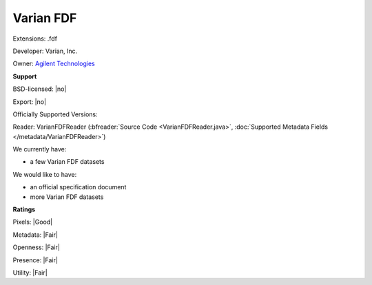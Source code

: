 .. index:: Varian FDF
.. index:: .fdf

Varian FDF
===============================================================================

Extensions: .fdf

Developer: Varian, Inc.

Owner: `Agilent Technologies <http://www.agilent.com/home>`_

**Support**


BSD-licensed: |no|

Export: |no|

Officially Supported Versions: 

Reader: VarianFDFReader (:bfreader:`Source Code <VarianFDFReader.java>`, :doc:`Supported Metadata Fields </metadata/VarianFDFReader>`)




We currently have:

* a few Varian FDF datasets

We would like to have:

* an official specification document 
* more Varian FDF datasets

**Ratings**


Pixels: |Good|

Metadata: |Fair|

Openness: |Fair|

Presence: |Fair|

Utility: |Fair|




